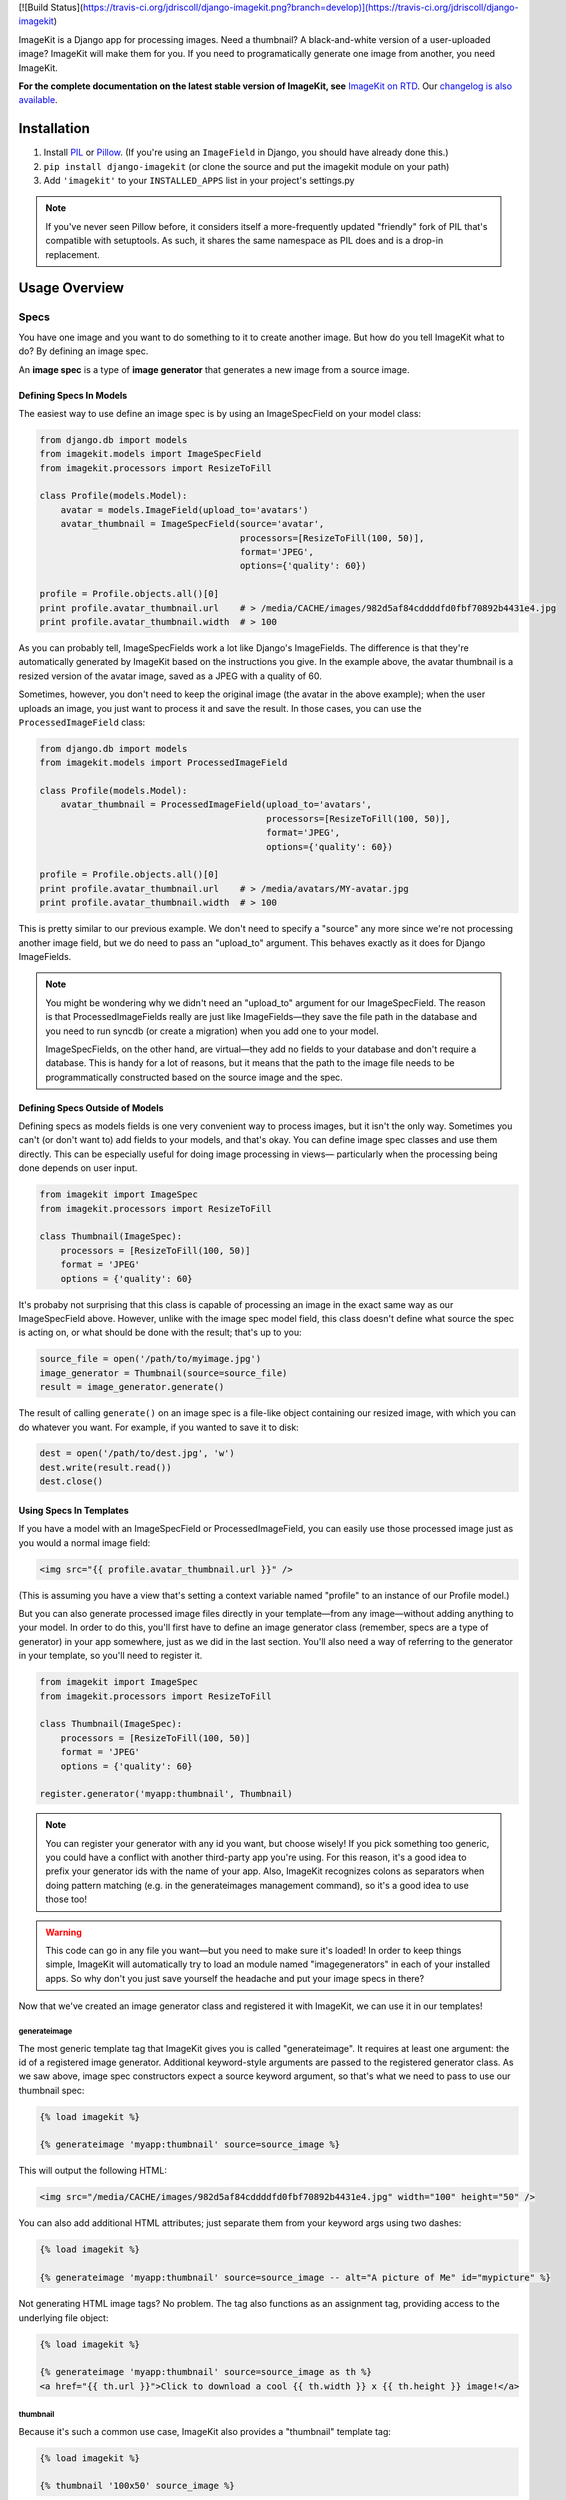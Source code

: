 [![Build Status](https://travis-ci.org/jdriscoll/django-imagekit.png?branch=develop)](https://travis-ci.org/jdriscoll/django-imagekit)

ImageKit is a Django app for processing images. Need a thumbnail? A
black-and-white version of a user-uploaded image? ImageKit will make them for
you. If you need to programatically generate one image from another, you need
ImageKit.

**For the complete documentation on the latest stable version of ImageKit, see**
`ImageKit on RTD`_. Our `changelog is also available`_.

.. _`ImageKit on RTD`: http://django-imagekit.readthedocs.org
.. _`changelog is also available`: http://django-imagekit.readthedocs.org/en/latest/changelog.html


Installation
============

1. Install `PIL`_ or `Pillow`_. (If you're using an ``ImageField`` in Django,
   you should have already done this.)
2. ``pip install django-imagekit``
   (or clone the source and put the imagekit module on your path)
3. Add ``'imagekit'`` to your ``INSTALLED_APPS`` list in your project's settings.py

.. note:: If you've never seen Pillow before, it considers itself a
   more-frequently updated "friendly" fork of PIL that's compatible with
   setuptools. As such, it shares the same namespace as PIL does and is a
   drop-in replacement.

.. _`PIL`: http://pypi.python.org/pypi/PIL
.. _`Pillow`: http://pypi.python.org/pypi/Pillow


Usage Overview
==============


Specs
-----

You have one image and you want to do something to it to create another image.
But how do you tell ImageKit what to do? By defining an image spec.

An **image spec** is a type of **image generator** that generates a new image
from a source image.


Defining Specs In Models
^^^^^^^^^^^^^^^^^^^^^^^^

The easiest way to use define an image spec is by using an ImageSpecField on
your model class:

.. code-block:: python

    from django.db import models
    from imagekit.models import ImageSpecField
    from imagekit.processors import ResizeToFill

    class Profile(models.Model):
        avatar = models.ImageField(upload_to='avatars')
        avatar_thumbnail = ImageSpecField(source='avatar',
                                          processors=[ResizeToFill(100, 50)],
                                          format='JPEG',
                                          options={'quality': 60})

    profile = Profile.objects.all()[0]
    print profile.avatar_thumbnail.url    # > /media/CACHE/images/982d5af84cddddfd0fbf70892b4431e4.jpg
    print profile.avatar_thumbnail.width  # > 100

As you can probably tell, ImageSpecFields work a lot like Django's
ImageFields. The difference is that they're automatically generated by
ImageKit based on the instructions you give. In the example above, the avatar
thumbnail is a resized version of the avatar image, saved as a JPEG with a
quality of 60.

Sometimes, however, you don't need to keep the original image (the avatar in
the above example); when the user uploads an image, you just want to process it
and save the result. In those cases, you can use the ``ProcessedImageField``
class:

.. code-block:: python

    from django.db import models
    from imagekit.models import ProcessedImageField

    class Profile(models.Model):
        avatar_thumbnail = ProcessedImageField(upload_to='avatars',
                                               processors=[ResizeToFill(100, 50)],
                                               format='JPEG',
                                               options={'quality': 60})

    profile = Profile.objects.all()[0]
    print profile.avatar_thumbnail.url    # > /media/avatars/MY-avatar.jpg
    print profile.avatar_thumbnail.width  # > 100

This is pretty similar to our previous example. We don't need to specify a
"source" any more since we're not processing another image field, but we do need
to pass an "upload_to" argument. This behaves exactly as it does for Django
ImageFields.

.. note::

    You might be wondering why we didn't need an "upload_to" argument for our
    ImageSpecField. The reason is that ProcessedImageFields really are just like
    ImageFields—they save the file path in the database and you need to run
    syncdb (or create a migration) when you add one to your model.

    ImageSpecFields, on the other hand, are virtual—they add no fields to your
    database and don't require a database. This is handy for a lot of reasons,
    but it means that the path to the image file needs to be programmatically
    constructed based on the source image and the spec.


Defining Specs Outside of Models
^^^^^^^^^^^^^^^^^^^^^^^^^^^^^^^^

Defining specs as models fields is one very convenient way to process images,
but it isn't the only way. Sometimes you can't (or don't want to) add fields to
your models, and that's okay. You can define image spec classes and use them
directly. This can be especially useful for doing image processing in views—
particularly when the processing being done depends on user input.

.. code-block:: python

    from imagekit import ImageSpec
    from imagekit.processors import ResizeToFill

    class Thumbnail(ImageSpec):
        processors = [ResizeToFill(100, 50)]
        format = 'JPEG'
        options = {'quality': 60}

It's probaby not surprising that this class is capable of processing an image
in the exact same way as our ImageSpecField above. However, unlike with the
image spec model field, this class doesn't define what source the spec is acting
on, or what should be done with the result; that's up to you:

.. code-block:: python

    source_file = open('/path/to/myimage.jpg')
    image_generator = Thumbnail(source=source_file)
    result = image_generator.generate()

The result of calling ``generate()`` on an image spec is a file-like object
containing our resized image, with which you can do whatever you want. For
example, if you wanted to save it to disk:

.. code-block:: python

    dest = open('/path/to/dest.jpg', 'w')
    dest.write(result.read())
    dest.close()


Using Specs In Templates
^^^^^^^^^^^^^^^^^^^^^^^^

If you have a model with an ImageSpecField or ProcessedImageField, you can
easily use those processed image just as you would a normal image field:

.. code-block:: html

    <img src="{{ profile.avatar_thumbnail.url }}" />

(This is assuming you have a view that's setting a context variable named
"profile" to an instance of our Profile model.)

But you can also generate processed image files directly in your template—from
any image—without adding anything to your model. In order to do this, you'll
first have to define an image generator class (remember, specs are a type of
generator) in your app somewhere, just as we did in the last section. You'll
also need a way of referring to the generator in your template, so you'll need
to register it.

.. code-block:: python

    from imagekit import ImageSpec
    from imagekit.processors import ResizeToFill

    class Thumbnail(ImageSpec):
        processors = [ResizeToFill(100, 50)]
        format = 'JPEG'
        options = {'quality': 60}

    register.generator('myapp:thumbnail', Thumbnail)

.. note::

    You can register your generator with any id you want, but choose wisely!
    If you pick something too generic, you could have a conflict with another
    third-party app you're using. For this reason, it's a good idea to prefix
    your generator ids with the name of your app. Also, ImageKit recognizes
    colons as separators when doing pattern matching (e.g. in the generateimages
    management command), so it's a good idea to use those too!

.. warning::

    This code can go in any file you want—but you need to make sure it's loaded!
    In order to keep things simple, ImageKit will automatically try to load an
    module named "imagegenerators" in each of your installed apps. So why don't
    you just save yourself the headache and put your image specs in there?

Now that we've created an image generator class and registered it with ImageKit,
we can use it in our templates!


generateimage
"""""""""""""

The most generic template tag that ImageKit gives you is called "generateimage".
It requires at least one argument: the id of a registered image generator.
Additional keyword-style arguments are passed to the registered generator class.
As we saw above, image spec constructors expect a source keyword argument, so
that's what we need to pass to use our thumbnail spec:

.. code-block:: html

    {% load imagekit %}

    {% generateimage 'myapp:thumbnail' source=source_image %}

This will output the following HTML:

.. code-block:: html

    <img src="/media/CACHE/images/982d5af84cddddfd0fbf70892b4431e4.jpg" width="100" height="50" />

You can also add additional HTML attributes; just separate them from your
keyword args using two dashes:

.. code-block:: html

    {% load imagekit %}

    {% generateimage 'myapp:thumbnail' source=source_image -- alt="A picture of Me" id="mypicture" %}

Not generating HTML image tags? No problem. The tag also functions as an
assignment tag, providing access to the underlying file object:

.. code-block:: html

    {% load imagekit %}

    {% generateimage 'myapp:thumbnail' source=source_image as th %}
    <a href="{{ th.url }}">Click to download a cool {{ th.width }} x {{ th.height }} image!</a>


thumbnail
"""""""""

Because it's such a common use case, ImageKit also provides a "thumbnail"
template tag:

.. code-block:: html

    {% load imagekit %}

    {% thumbnail '100x50' source_image %}

Like the generateimage tag, the thumbnail tag outputs an <img> tag:

.. code-block:: html

    <img src="/media/CACHE/images/982d5af84cddddfd0fbf70892b4431e4.jpg" width="100" height="50" />

Comparing this syntax to the generateimage tag above, you'll notice a few
differences.

First, we didn't have to specify an image generator id; unless we tell it
otherwise, thumbnail tag uses the generator registered with the id
"imagekit:thumbnail". **It's important to note that this tag is *not* using the
Thumbnail spec class we defined earlier**; it's using the generator registered
with the id "imagekit:thumbnail" which, by default, is
``imagekit.generatorlibrary.Thumbnail``.

Second, we're passing two positional arguments (the dimensions and the source
image) as opposed to the keyword arguments we used with the generateimage tag.

Like with the generatethumbnail tag, you can also specify additional HTML
attributes for the thumbnail tag, or use it as an assignment tag:

.. code-block:: html

    {% load imagekit %}

    {% thumbnail '100x50' source_image -- alt="A picture of Me" id="mypicture" %}
    {% thumbnail '100x50' source_image as th %}


Using Specs in Forms
^^^^^^^^^^^^^^^^^^^^

In addition to the model field above, there's also a form field version of the
``ProcessedImageField`` class. The functionality is basically the same (it
processes an image once and saves the result), but it's used in a form class:

.. code-block:: python

    from django import forms
    from imagekit.forms import ProcessedImageField
    from imagekit.processors import ResizeToFill

    class ProfileForm(forms.Form):
        avatar_thumbnail = ProcessedImageField(spec_id='myapp:profile:avatar_thumbnail',
                                               processors=[ResizeToFill(100, 50)],
                                               format='JPEG',
                                               options={'quality': 60})

The benefit of using ``imagekit.forms.ProcessedImageField`` (as opposed to
``imagekit.models.ProcessedImageField`` above) is that it keeps the logic for
creating the image outside of your model (in which you would use a normal Django
ImageField). You can even create multiple forms, each with their own
ProcessedImageField, that all store their results in the same image field.


Processors
----------

So far, we've only seen one processor: ``imagekit.processors.ResizeToFill``. But
ImageKit is capable of far more than just resizing images, and that power comes
from its processors.

Processors take a PIL image object, do something to it, and return a new one.
A spec can make use of as many processors as you'd like, which will all be run
in order.

.. code-block:: python

    from imagekit import ImageSpec
    from imagekit.processors import TrimBorderColor, Adjust

    class MySpec(ImageSpec):
        processors = [
            TrimBorderColor(),
            Adjust(contrast=1.2, sharpness=1.1),
        ]
        format = 'JPEG'
        options = {'quality': 60}

The ``imagekit.processors`` module contains processors for many common
image manipulations, like resizing, rotating, and color adjustments. However,
if they aren't up to the task, you can create your own. All you have to do is
define a class that implements a ``process()`` method:

.. code-block:: python

    class Watermark(object):
        def process(self, image):
            # Code for adding the watermark goes here.
            return image

That's all there is to it! To use your fancy new custom processor, just include
it in your spec's ``processors`` list:

.. code-block:: python

    from imagekit import ImageSpec
    from imagekit.processors import TrimBorderColor, Adjust
    from myapp.processors import Watermark

    class MySpec(ImageSpec):
        processors = [
            TrimBorderColor(),
            Adjust(contrast=1.2, sharpness=1.1),
            Watermark(),
        ]
        format = 'JPEG'
        options = {'quality': 60}

Note that when you import a processor from ``imagekit.processors``, imagekit
in turn imports the processor from `PILKit`_. So if you are looking for 
available processors, look at PILKit.

.. _`PILKit`: https://github.com/matthewwithanm/pilkit


Admin
-----

ImageKit also contains a class named ``imagekit.admin.AdminThumbnail``
for displaying specs (or even regular ImageFields) in the
`Django admin change list`_. AdminThumbnail is used as a property on
Django admin classes:

.. code-block:: python

    from django.contrib import admin
    from imagekit.admin import AdminThumbnail
    from .models import Photo

    class PhotoAdmin(admin.ModelAdmin):
        list_display = ('__str__', 'admin_thumbnail')
        admin_thumbnail = AdminThumbnail(image_field='thumbnail')

    admin.site.register(Photo, PhotoAdmin)

AdminThumbnail can even use a custom template. For more information, see
``imagekit.admin.AdminThumbnail``.

.. _`Django admin change list`: https://docs.djangoproject.com/en/dev/intro/tutorial02/#customize-the-admin-change-list


Management Commands
-------------------

ImageKit has one management command—`generateimages`—which will generate cache
files for all of your registered image generators. You can also pass it a list
of generator ids in order to generate images selectively.


Community
=========

Please use `the GitHub issue tracker <https://github.com/jdriscoll/django-imagekit/issues>`_
to report bugs with django-imagekit. `A mailing list <https://groups.google.com/forum/#!forum/django-imagekit>`_
also exists to discuss the project and ask questions, as well as the official
`#imagekit <irc://irc.freenode.net/imagekit>`_ channel on Freenode.


Contributing
============

We love contributions! And you don't have to be an expert with the library—or
even Django—to contribute either: ImageKit's processors are standalone classes
that are completely separate from the more intimidating internals of Django's
ORM. If you've written a processor that you think might be useful to other
people, open a pull request so we can take a look!

You can also check out our list of `open, contributor-friendly issues`__ for
ideas.

Check out our `contributing guidelines`__ for more information about pitching in
with ImageKit.


__ https://github.com/jdriscoll/django-imagekit/issues?labels=contributor-friendly&state=open
__ https://github.com/jdriscoll/django-imagekit/blob/master/CONTRIBUTING.rst
